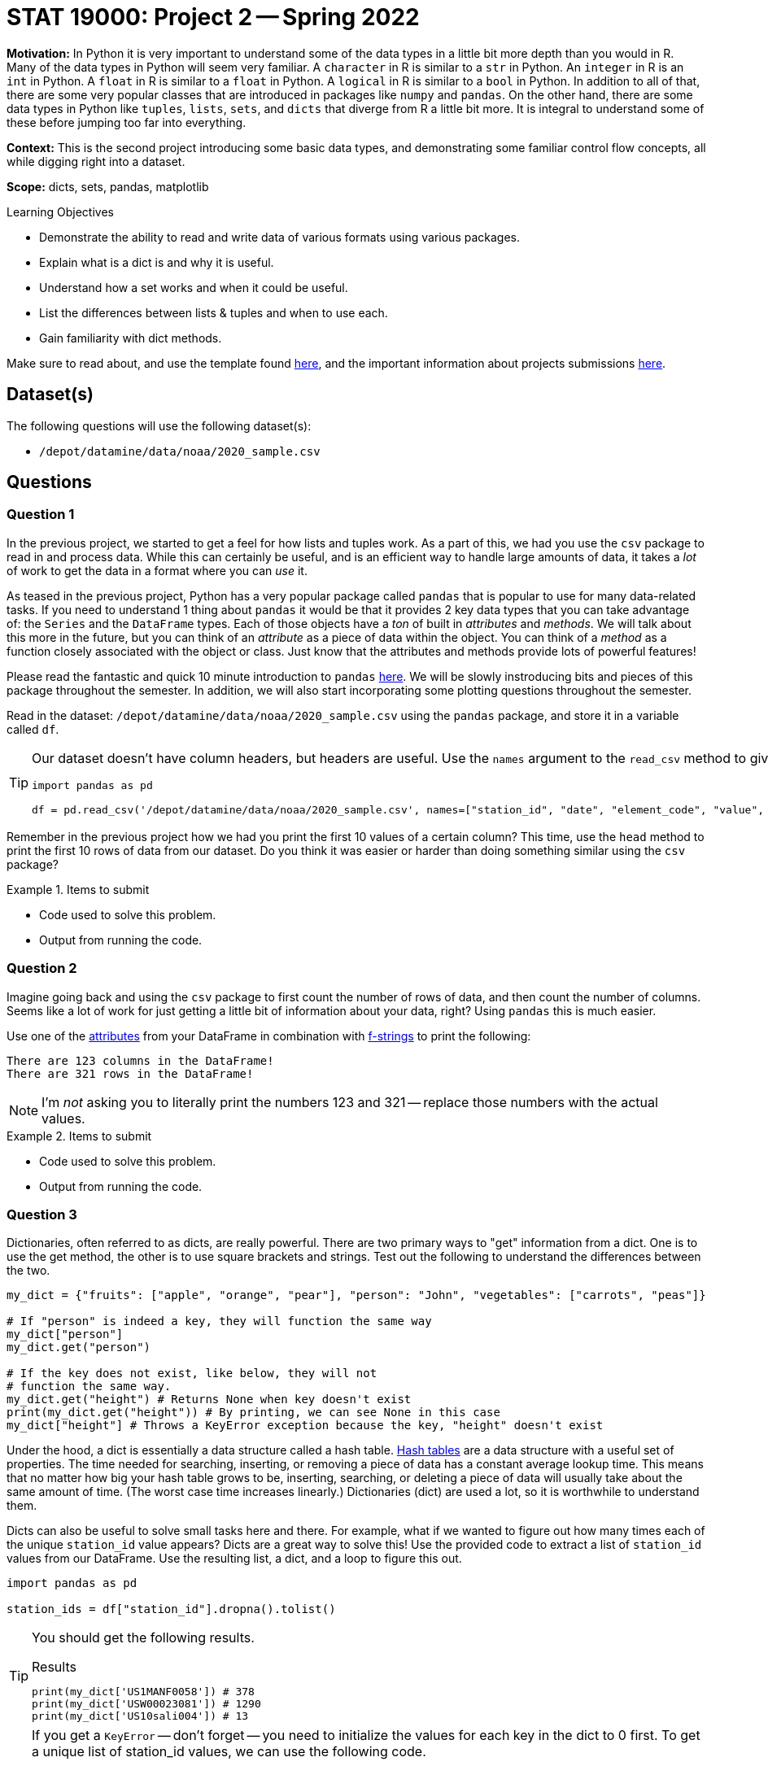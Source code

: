 = STAT 19000: Project 2 -- Spring 2022

**Motivation:** In Python it is very important to understand some of the data types in a little bit more depth than you would in R. Many of the data types in Python will seem very familiar. A `character` in R is similar to a `str` in Python. An `integer` in R is an `int` in Python. A `float` in R is similar to a `float` in Python. A `logical` in R is similar to a `bool` in Python. In addition to all of that, there are some very popular classes that are introduced in packages like `numpy` and `pandas`. On the other hand, there are some data types in Python like `tuples`, `lists`, `sets`, and `dicts` that diverge from R a little bit more. It is integral to understand some of these before jumping too far into everything.

**Context:** This is the second project introducing some basic data types, and demonstrating some familiar control flow concepts, all while digging right into a dataset.

**Scope:** dicts, sets, pandas, matplotlib 

.Learning Objectives
****
- Demonstrate the ability to read and write data of various formats using various packages. 
- Explain what is a dict is and why it is useful.
- Understand how a set works and when it could be useful.
- List the differences between lists & tuples and when to use each.
- Gain familiarity with dict methods.
****

Make sure to read about, and use the template found xref:templates.adoc[here], and the important information about projects submissions xref:submissions.adoc[here].

== Dataset(s)

The following questions will use the following dataset(s):

- `/depot/datamine/data/noaa/2020_sample.csv`

== Questions

=== Question 1

In the previous project, we started to get a feel for how lists and tuples work. As a part of this, we had you use the `csv` package to read in and process data. While this can certainly be useful, and is an efficient way to handle large amounts of data, it takes a _lot_ of work to get the data in a format where you can _use_ it. 

As teased in the previous project, Python has a very popular package called `pandas` that is popular to use for many data-related tasks. If you need to understand 1 thing about `pandas` it would be that it provides 2 key data types that you can take advantage of: the `Series` and the `DataFrame` types. Each of those objects have a _ton_ of built in _attributes_ and _methods_. We will talk about this more in the future, but you can think of an _attribute_ as a piece of data within the object. You can think of a _method_ as a function closely associated with the object or class. Just know that the attributes and methods provide lots of powerful features!

Please read the fantastic and quick 10 minute introduction to `pandas` https://pandas.pydata.org/docs/user_guide/10min.html[here]. We will be slowly instroducing bits and pieces of this package throughout the semester. In addition, we will also start incorporating some plotting questions throughout the semester.

Read in the dataset: `/depot/datamine/data/noaa/2020_sample.csv` using the `pandas` package, and store it in a variable called `df`.

[TIP]
====
Our dataset doesn't have column headers, but headers are useful. Use the `names` argument to the `read_csv` method to give the dataframe a column header.

[source,python]
----
import pandas as pd

df = pd.read_csv('/depot/datamine/data/noaa/2020_sample.csv', names=["station_id", "date", "element_code", "value", "mflag", "qflag", "sflag", "obstime"])
----
====

Remember in the previous project how we had you print the first 10 values of a certain column? This time, use the `head` method to print the first 10 rows of data from our dataset. Do you think it was easier or harder than doing something similar using the `csv` package? 

.Items to submit
====
- Code used to solve this problem.
- Output from running the code.
====

=== Question 2

Imagine going back and using the `csv` package to first count the number of rows of data, and then count the number of columns. Seems like a lot of work for just getting a little bit of information about your data, right? Using `pandas` this is much easier.

Use one of the https://pandas.pydata.org/docs/reference/frame.html#attributes-and-underlying-data[attributes] from your DataFrame in combination with xref:book:python:printing-and-f-strings.adoc[f-strings] to print the following:

----
There are 123 columns in the DataFrame!
There are 321 rows in the DataFrame!
----

[NOTE]
====
I'm _not_ asking you to literally print the numbers 123 and 321 -- replace those numbers with the actual values.
====

.Items to submit
====
- Code used to solve this problem.
- Output from running the code.
====

=== Question 3

Dictionaries, often referred to as dicts, are really powerful. There are two primary ways to "get" information from a dict. One is to use the get method, the other is to use square brackets and strings. Test out the following to understand the differences between the two.

[source,python]
----
my_dict = {"fruits": ["apple", "orange", "pear"], "person": "John", "vegetables": ["carrots", "peas"]}

# If "person" is indeed a key, they will function the same way
my_dict["person"]
my_dict.get("person")

# If the key does not exist, like below, they will not 
# function the same way.
my_dict.get("height") # Returns None when key doesn't exist
print(my_dict.get("height")) # By printing, we can see None in this case
my_dict["height"] # Throws a KeyError exception because the key, "height" doesn't exist
----

Under the hood, a dict is essentially a data structure called a hash table. https://en.wikipedia.org/wiki/Hash_table[Hash tables] are a data structure with a useful set of properties. The time needed for searching, inserting, or removing a piece of data has a constant average lookup time. This means that no matter how big your hash table grows to be, inserting, searching, or deleting a piece of data will usually take about the same amount of time. (The worst case time increases linearly.) Dictionaries (dict) are used a lot, so it is worthwhile to understand them.

Dicts can also be useful to solve small tasks here and there. For example, what if we wanted to figure out how many times each of the unique `station_id` value appears? Dicts are a great way to solve this! Use the provided code to extract a list of `station_id` values from our DataFrame. Use the resulting list, a dict, and a loop to figure this out.

[source,python]
----
import pandas as pd

station_ids = df["station_id"].dropna().tolist()
----

[TIP]
====
You should get the following results.

.Results
----
print(my_dict['US1MANF0058']) # 378
print(my_dict['USW00023081']) # 1290
print(my_dict['US10sali004']) # 13
----
====

[TIP]
====
If you get a `KeyError` -- don't forget -- you need to initialize the values for each key in the dict to 0 first. To get a unique list of station_id values, we can use the following code.

[source,python]
----
unique_ids = list(set(station_ids))
----

`set` is another built-in type in Python. A useful use of `set` is that it can reduce a list to unique values _very_ efficiently. Here, we get the unique values and then convert the `set` back to a `list`.
====

.Items to submit
====
- Code used to solve this problem.
- Output from running the code.
====

=== Question 4

Sets are very useful! I've created a nearly identical copy of our dataset here: `/depot/datamine/data/noaa/2020_sampleB.csv`. The "sampleB" dataset has one key difference -- I've snuck in a fake row of data! There is 1 row in the new dataset that is not in the old -- it can be identified by having a `station_id` that doesn't exist in the original dataset. Print the "intruder" row of data.

[TIP]
====
Even if you use our `set` trick from the previous question, you will still have to make (potentially) 39962 squared comparisons to find the intruder. For example:

[source,python]
----
import pandas as pd

df_intruder = pd.read_csv('/depot/datamine/data/noaa/2020_sampleB.csv', names=["station_id", "date", "element_code", "value", "mflag", "qflag", "sflag", "obstime"])
intruder_ids = df_intruder["station_id"].dropna().tolist()

for i in intruder_ids:
    if i not in station_ids:
        print(i)
----

The `in` operator is useful for checking if a value is in a list. It is, however, essentially the same as the following.

[source,python]
----
for ii in intruder_ids:
    found = False
    for i in station_ids:
        if ii == i:
            found = True
    if not found:
        print(ii)
----
====

[TIP]
====
Check out https://realpython.com/python-sets/#operating-on-a-set[this] great article on sets.
====

[TIP]
====
Once you find the `station_id` of the intruder -- you will need to use `pandas` indexing to print the row of data. https://pandas.pydata.org/pandas-docs/stable/user_guide/indexing.html[This] documentation should help.
====

.Items to submit
====
- Code used to solve this problem.
- Output from running the code.
====

=== Question 5

Run the following to see a very simple example of using `matplotlib`.

[source,python]
----
import matplotlib.pyplot as plt

# now you can use it, for example
plt.plot([1,2,3,5],[5,6,7,8])
plt.show()
plt.close()
----

There are a myriad of great https://matplotlib.org/stable/gallery/index.html[examples] and https://matplotlib.org/stable/tutorials/index.html[tutorials] on how to use `matplotlib`. With that being said, it takes a lot of practice to become comfortable creating graphics.

Read through the provided links and search online. Describe something you would like to plot from our dataset. Use any of the tools you've learned about to extract the data you want and create the described plot. Do your best to get creative, but know that expectations are low -- this is (potentially) the very first time you are using `matplotlib` _and_ we are asking you do create something without guidance. Just do the best you can and post questions in Piazza if you get stuck! The "best" plot will get featured when we post solutions after grades are posted.

[NOTE]
====
You could use this as an opportunity to practice with dicts, sets, and lists. You could also try and learn about and use some of the features that we haven't mentioned yet (maybe something from the 10 minute intro to pandas). Have fun with it! 
====

.Items to submit
====
- Code used to solve this problem.
- Output from running the code.
====

[WARNING]
====
_Please_ make sure to double check that your submission is complete, and contains all of your code and output before submitting. If you are on a spotty internet connect    ion, it is recommended to download your submission after submitting it to make sure what you _think_ you submitted, was what you _actually_ submitted.
                                                                                                                             
In addition, please review our xref:book:projects:submissions.adoc[submission guidelines] before submitting your project.
====
